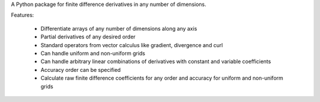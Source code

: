 A Python package for finite difference derivatives in any number of dimensions.

Features: 

    * Differentiate arrays of any number of dimensions along any axis
    * Partial derivatives of any desired order
    * Standard operators from vector calculus like gradient, divergence and curl
    * Can handle uniform and non-uniform grids
    * Can handle arbitrary linear combinations of derivatives with constant and variable coefficients
    * Accuracy order can be specified
    * Calculate raw finite difference coefficients for any order and accuracy for uniform and non-uniform grids



